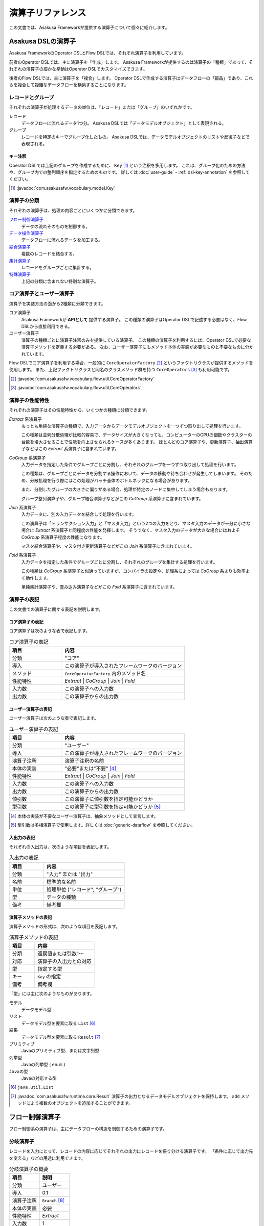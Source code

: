 ==================
演算子リファレンス
==================

この文書では、Asakusa Frameworkが提供する演算子について個々に紹介します。

Asakusa DSLの演算子
===================

Asakusa FrameworkのOperator DSLとFlow DSLでは、それぞれ演算子を利用しています。

前者のOperator DSLでは、主に演算子を「作成」します。
Asakusa Frameworkが提供するのは演算子の「種類」であって、それぞれの演算子の細かな挙動はOperator DSLでカスタマイズできます。

後者のFlow DSLでは、主に演算子を「複合」します。
Operator DSLで作成する演算子はデータフローの「部品」であり、これらを複合して複雑なデータフローを構築することになります。

レコードとグループ
------------------

それぞれの演算子が処理するデータの単位は、「レコード」または「グループ」のいずれかです。

レコード
    データフローに流れるデータ1つ分。
    Asakusa DSLでは「データモデルオブジェクト」として表現される。

グループ
    レコードを特定のキーでグループ化したもの。
    Asakusa DSLでは、データモデルオブジェクトのリストや反復子などで表現される。

キー注釈
~~~~~~~~

Operator DSLでは上記のグループを作成するために、 ``Key`` [#]_ という注釈を多用します。
これは、グループ化のための方法や、グループ内での整列順序を指定するためのものです。
詳しくは :doc:`user-guide` - :ref:`dsl-key-annotation` を参照してください。

..  [#] :javadoc:`com.asakusafw.vocabulary.model.Key`

演算子の分類
------------

それぞれの演算子は、処理の内容ごとにいくつかに分類できます。

`フロー制御演算子`_
    データの流れそのものを制御する。

`データ操作演算子`_
    データフローに流れるデータを加工する。

`結合演算子`_
    複数のレコードを結合する。

`集計演算子`_
    レコードをグループごとに集計する。

`特殊演算子`_
    上記の分類に含まれない特別な演算子。

コア演算子とユーザー演算子
--------------------------

演算子を実装方法の面から2種類に分類できます。

コア演算子
    Asakusa Frameworkが **APIとして** 提供する演算子。
    この種類の演算子はOperator DSLで記述する必要はなく、Flow DSLから直接利用できる。

ユーザー演算子
    演算子の種類ごとに演算子注釈のみを提供している演算子。
    この種類の演算子を利用するには、Operator DSLで必要な演算子メソッドを定義する必要がある。
    なお、ユーザー演算子にもメソッド本体の実装が必要なものと不要なものに分かれています。

Flow DSLでコア演算子を利用する場合、一般的に ``CoreOperatorFactory`` [#]_ というファクトリクラスが提供するメソッドを使用します。
また、上記ファクトリクラスと同名のクラスメソッド群を持つ ``CoreOperators`` [#]_ も利用可能です。

..  [#] :javadoc:`com.asakusafw.vocabulary.flow.util.CoreOperatorFactory`
..  [#] :javadoc:`com.asakusafw.vocabulary.flow.util.CoreOperators`

演算子の性能特性
----------------

それぞれの演算子はその性能特性から、いくつかの種類に分類できます。

`Extract` 系演算子
    もっとも単純な演算子の種類で、入力データからデータモデルオブジェクトを一つずつ取り出して処理を行います。

    この種類は並列分散処理が比較的容易で、データサイズが大きくなっても、コンピューターのCPUの個数やクラスターの台数を増大させることで性能を向上させられるケースが多くあります。
    ほとんどのコア演算子や、更新演算子、抽出演算子などはこの `Extract` 系演算子に含まれています。

`CoGroup` 系演算子
    入力データを指定した条件でグループごとに分割し、それぞれのグループを一つずつ取り出して処理を行います。

    この種類は、グループごとにデータを分割する操作において、データの移動や待ち合わせが発生してしまいます。
    そのため、分散処理を行う際にはこの処理がバッチ全体のボトルネックになる場合があります。

    また、分割したグループの大きさに偏りがある場合、処理が特定のノードに集中してしまう場合もあります。

    グループ整列演算子や、グループ結合演算子などがこの `CoGroup` 系演算子に含まれています。

`Join` 系演算子
    入力データに、別の入力データを結合して処理を行います。

    この演算子は「トランザクション入力」と「マスタ入力」という2つの入力をとり、マスタ入力のデータが十分に小さな場合に `Extract` 系演算子と同程度の性能を発揮します。
    そうでなく、マスタ入力のデータが大きな場合にはおよそ `CoGroup` 系演算子程度の性能になります。

    マスタ結合演算子や、マスタ付き更新演算子などがこの `Join` 系演算子に含まれています。

`Fold` 系演算子
    入力データを指定した条件でグループごとに分割し、それぞれのグループを集計する処理を行います。

    この種類は `CoGroup` 系演算子と似通っていますが、コンパイラの設定や、処理系によっては `CoGroup` 系よりも効率よく動作します。

    単純集計演算子や、畳み込み演算子などがこの `Fold` 系演算子に含まれています。

演算子の表記
------------

この文書での演算子に関する表記を説明します。

コア演算子の表記
~~~~~~~~~~~~~~~~

コア演算子は次のような表で表記します。

..  list-table:: コア演算子の表記
    :widths: 3 7
    :header-rows: 1

    * - 項目
      - 内容
    * - 分類
      - "コア"
    * - 導入
      - この演算子が導入されたフレームワークのバージョン
    * - メソッド
      - ``CoreOperatorFactory`` 内のメソッド名
    * - 性能特性
      - `Extract` | `CoGroup` | `Join` | `Fold`
    * - 入力数
      - この演算子への入力数
    * - 出力数
      - この演算子からの出力数

ユーザー演算子の表記
~~~~~~~~~~~~~~~~~~~~

ユーザー演算子は次のような表で表記します。

..  list-table:: ユーザー演算子の表記
    :widths: 3 7
    :header-rows: 1

    * - 項目
      - 内容
    * - 分類
      - "ユーザー"
    * - 導入
      - この演算子が導入されたフレームワークのバージョン
    * - 演算子注釈
      - 演算子注釈の名前
    * - 本体の実装
      - "必要"または"不要" [#]_
    * - 性能特性
      - `Extract` | `CoGroup` | `Join` | `Fold`
    * - 入力数
      - この演算子への入力数
    * - 出力数
      - この演算子からの出力数
    * - 値引数
      - この演算子に値引数を指定可能かどうか
    * - 型引数
      - この演算子に型引数を指定可能かどうか [#]_

..  [#] 本体の実装が不要なユーザー演算子は、抽象メソッドとして宣言します。
..  [#] 型引数は多相演算子で使用します。詳しくは :doc:`generic-dataflow` を参照してください。

入出力の表記
~~~~~~~~~~~~

それぞれの入出力は、次のような項目を表記します。

..  list-table:: 入出力の表記
    :widths: 3 7
    :header-rows: 1

    * - 項目
      - 内容
    * - 分類
      - "入力" または "出力"
    * - 名前
      - 標準的な名前
    * - 単位
      - 処理単位 ("レコード", "グループ")
    * - 型
      - データの種類
    * - 備考
      - 備考欄

演算子メソッドの表記
~~~~~~~~~~~~~~~~~~~~

演算子メソッドの形式は、次のような項目を表記します。

..  list-table:: 演算子メソッドの表記
    :widths: 3 7
    :header-rows: 1

    * - 項目
      - 内容
    * - 分類
      - 返戻値または引数1～
    * - 対応
      - 演算子の入出力との対応
    * - 型
      - 指定する型
    * - キー
      - ``Key`` の指定
    * - 備考
      - 備考欄

「型」には主に次のようなものがあります。

モデル
    データモデル型

リスト
    データモデル型を要素に取る ``List`` [#]_

結果
    データモデル型を要素に取る ``Result`` [#]_

プリミティブ
    Javaのプリミティブ型、または文字列型

列挙型
    Javaの列挙型 ( ``enum`` )

``Javaの型``
    Javaの対応する型

..  [#] ``java.util.List``
..  [#] :javadoc:`com.asakusafw.runtime.core.Result` 演算子の出力となるデータモデルオブジェクトを保持します。
        ``add`` メソッドにより複数のオブジェクトを追加することができます。

.. _flow-control-operators:

フロー制御演算子
================

フロー制御系の演算子は、主にデータフローの構造を制御するための演算子です。

.. _branch-operator:

分岐演算子
----------

レコードを入力にとって、レコードの内容に応じてそれぞれの出力にレコードを振り分ける演算子です。
「条件に応じて出力先を変える」などの用途に利用できます。

..  list-table:: 分岐演算子の概要
    :widths: 5 5
    :header-rows: 1

    * - 項目
      - 説明
    * - 分類
      - ユーザー
    * - 導入
      - 0.1
    * - 演算子注釈
      - ``Branch`` [#]_
    * - 本体の実装
      - 必要
    * - 性能特性
      - `Extract`
    * - 入力数
      - 1
    * - 出力数
      - 任意
    * - 値引数
      - 指定可能
    * - 型引数
      - 指定可能

..  list-table:: 分岐演算子の入出力
    :widths: 1 2 2 2 3
    :header-rows: 1

    * - 分類
      - 名前
      - 単位
      - 型
      - 備考
    * - 入力
      - in
      - レコード
      - 任意
      -
    * - 出力
      - (任意)
      - レコード
      - inと同様
      - 任意の個数を指定可

..  [#] :javadoc:`com.asakusafw.vocabulary.operator.Branch`


分岐演算子の実装
~~~~~~~~~~~~~~~~

分岐演算子の演算子メソッドには次のような情報を指定します。

..  list-table:: 分岐演算子の実装
    :widths: 2 2 2 1 3
    :header-rows: 1

    * - 分類
      - 対応
      - 型
      - キー
      - 備考
    * - 返戻
      - 全出力
      - 列挙型
      - 不可
      - 列挙定数ごとに出力
    * - 引数1
      - 入力
      - モデル
      - 不可
      -
    * - 以降の引数
      - なし
      - プリミティブ
      - 不可
      - 値引数

この演算子は一つの引数を取り、分岐先を表現する列挙定数を返します。

返戻型に指定する列挙型は、分岐先の出力名を表しています。
メソッドから列挙定数を返すと、その時点の引数に渡された入力が、返した列挙定数に対応する出力に渡されます。

引数には同メソッドで宣言した型変数を利用できますが、 戻り値の型に型変数を含めることはできません。

分岐演算子の演算子メソッドは、一般的な演算子メソッドの要件の他に、 下記の要件をすべて満たす必要があります。

* 返戻型には分岐先を表現する列挙型を指定する

  * その列挙型は、public として宣言されている
  * その列挙型は、一つ以上の列挙定数を持つ
* 以下の引数を宣言する

  * データモデルオブジェクト型の引数
* 以下の修飾子を付与する

  * (特になし)
* 以下の修飾子は付与しない

  * abstract

..  attention::
    分岐演算子の内部では、入力の内容を変更しないようにしてください。
    そのような動作を期待する場合、 `更新演算子`_ を利用するようにしてください。

以下は実装例です。

..  code-block:: java

    public abstract class OperatorClass {
        ...

        /**
         * レコードの状態ごとに処理を分岐する。
         * @param hoge 対象のレコード
         * @return 分岐先を表すオブジェクト
         */
        @Branch
        public Status select(Hoge hoge) {
            int price = hoge.getPrice();
            if (price < 0) {
                return Status.ERROR;
            }
            if (price >= 1000000) {
                return Status.EXPENSIVE;
            }
            return Status.CHEAP;
        }

        /**
         * 値段に関するレコードの状態。
         */
        public enum Status {
            /**
             * 高い。
             */
            EXPENSIVE,

            /**
             * 安い。
             */
            CHEAP,

            /**
             * エラー。
             */
            ERROR,
        }

        ...
    }
..  **

.. _confluent-operator:

合流演算子
----------

複数の入力を合流して、単一の出力にまとめる演算子です。
`分岐演算子`_ の逆の動作を行い、SQLの ``UNION`` のように動きます。

..  list-table:: 合流演算子の概要
    :widths: 5 5
    :header-rows: 1

    * - 項目
      - 説明
    * - 分類
      - コア
    * - 導入
      - 0.1
    * - メソッド
      - ``confluent``
    * - 性能特性
      - `Extract`
    * - 入力数
      - 任意
    * - 出力数
      - 1

..  list-table:: 合流演算子の入出力
    :widths: 1 2 2 2 4
    :header-rows: 1

    * - 分類
      - 名前
      - 単位
      - 型
      - 備考
    * - 入力
      - (任意)
      - レコード
      - 任意
      - 任意の入力数だが、全て同じ型
    * - 出力
      - out
      - レコード
      - 入力と同様
      -

合流演算子の実装
~~~~~~~~~~~~~~~~

合流演算子はコア演算子に分類されるため、Operator DSLでの実装はありません。
Flow DSLからは次のように利用します。

..  code-block:: java

    In<Hoge> in1, in2, in3;
    Out<Hoge> out;

    @Override
    protected void describe() {
        CoreOperatorFactory core = new CoreOperatorFactory();
        Confluent<Hoge> op = core.confluent(in1, in2, in3);
        out.add(op);
    }

.. _replicate-operator:

複製演算子
----------

レコードを入力にとって、同じ内容のレコードを複数の出力にそれぞれ出力する演算子です。

..  list-table:: 複製演算子の概要
    :widths: 5 5
    :header-rows: 1

    * - 項目
      - 説明
    * - 分類
      - コア
    * - 導入
      - 0.1
    * - メソッド
      - 特殊 [#]_
    * - 性能特性
      - `Extract`
    * - 入力数
      - 1
    * - 出力数
      - 任意

..  list-table:: 複製演算子の入出力
    :widths: 2 2 2 2 3
    :header-rows: 1

    * - 分類
      - 名前
      - 単位
      - 型
      - 備考
    * - 入力
      - in
      - レコード
      - 任意
      -
    * - 出力
      - (任意)
      - レコード
      - inと同様
      - 任意の個数

..  [#] データの複製は同一の出力を何度も利用するだけで実現できるため、特別なメソッドを用意していません。


複製演算子の実装
~~~~~~~~~~~~~~~~

複製演算子はコア演算子に分類されるため、Operator DSLでの実装はありません。
Flow DSLからは演算子からの出力を複数回利用すると、複製演算子と同じ効果を得られます。

..  code-block:: java

    Out<Hoge> out1, out2, out3;

    @Override
    protected void describe() {
        ...
        SomeOperator op = ...;
        out1.add(op.out);
        out2.add(op.out);
        out3.add(op.out);
    }

.. _data-manipulation-operators:

データ操作演算子
================

データ操作系の演算子は、主にレコードを加工したり変形したりするための演算子です。

.. _update-operator:

更新演算子
----------

レコードの内容を更新する演算子です。
レコードの型そのものを変更したい場合には、 `変換演算子`_ を利用します。

..  list-table:: 更新演算子の概要
    :widths: 5 5
    :header-rows: 1

    * - 項目
      - 説明
    * - 分類
      - ユーザー
    * - 導入
      - 0.1
    * - 演算子注釈
      - ``Update`` [#]_
    * - 本体の実装
      - 必要
    * - 性能特性
      - `Extract`
    * - 入力数
      - 1
    * - 出力数
      - 1
    * - 値引数
      - 指定可能
    * - 型引数
      - 指定可能

..  list-table:: 更新演算子の入出力
    :widths: 2 2 2 2 2
    :header-rows: 1

    * - 分類
      - 名前
      - 単位
      - 型
      - 備考
    * - 入力
      - in
      - レコード
      - 任意
      -
    * - 出力
      - out
      - レコード
      - inと同様
      -

..  [#] :javadoc:`com.asakusafw.vocabulary.operator.Update`


更新演算子の実装
~~~~~~~~~~~~~~~~

更新演算子の演算子メソッドには次のような情報を指定します。

..  list-table:: 更新演算子の実装
    :widths: 2 2 2 2 2
    :header-rows: 1

    * - 分類
      - 対応
      - 型
      - キー
      - 備考
    * - 返戻
      - なし
      - ``void``
      - 不可
      -
    * - 引数1
      - 入出力
      - モデル
      - 不可
      -
    * - 以降の引数
      - なし
      - プリミティブ
      - 不可
      - 値引数

この演算子は、単一の入力に流れるデータの項目を変更し、出力に流します。

対象のメソッドは一つの引数を取り、メソッドの本体で引数の内容を変更するプログラムを記述します。
メソッド内で引数のデータモデルオブジェクトを破壊的に変更すると、変更結果が演算子の出力になります。

引数には同メソッドで宣言した型変数を利用できます。

更新演算子の演算子メソッドは、一般的な演算子メソッドの要件の他に、 下記の要件をすべて満たす必要があります。

* 返戻型にvoidを指定する

* 以下の引数を宣言する

  * データモデルオブジェクト型の引数
* 以下の修飾子を付与する

  * (特になし)
* 以下の修飾子は付与しない

  * abstract

以下は実装例です。

..  code-block:: java

    /**
     * レコードの値に100を設定する。
     * @param hoge 更新するレコード
     */
    @Update
    public void edit(Hoge hoge) {
        hoge.setValue(100);
    }
..  **

.. _convert-operator:

変換演算子
----------

レコードを別の型のレコードに変換する演算子です。
主に「レコードから別のレコードを作成する」という目的で利用します。

..  list-table:: 変換演算子の概要
    :widths: 5 5
    :header-rows: 1

    * - 項目
      - 説明
    * - 分類
      - ユーザー
    * - 導入
      - 0.1
    * - 演算子注釈
      - ``Convert`` [#]_
    * - 本体の実装
      - 必要
    * - 性能特性
      - `Extract`
    * - 入力数
      - 1
    * - 出力数
      - 2
    * - 値引数
      - 指定可能
    * - 型引数
      - 指定可能

..  list-table:: 変換演算子の入出力
    :widths: 2 2 2 2 3
    :header-rows: 1

    * - 分類
      - 名前
      - 単位
      - 型
      - 備考
    * - 入力
      - in
      - レコード
      - 任意
      -
    * - 出力
      - out
      - レコード
      - 任意
      - 変換後のデータ
    * - 出力
      - original
      - レコード
      - inと同様
      - 変換前のデータ

..  [#] :javadoc:`com.asakusafw.vocabulary.operator.Convert`

..  hint::
    レコードから不要なプロパティを除去したり、新たなプロパティを追加する場合は `射影演算子`_ や `拡張演算子`_ 、 `再構築演算子`_ の利用を推奨しています。

変換演算子の実装
~~~~~~~~~~~~~~~~

変換演算子の演算子メソッドには次のような情報を指定します。

..  list-table:: 変換演算子の実装
    :widths: 2 2 2 2 3
    :header-rows: 1

    * - 分類
      - 対応
      - 型
      - キー
      - 備考
    * - 返戻
      - 出力
      - モデル
      - 不可
      - 型引数は指定不可
    * - 引数1
      - 入力
      - モデル
      - 不可
      -
    * - 以降の引数
      - なし
      - プリミティブ
      - 不可
      - 値引数

この演算子は、入力されたデータを他の種類のデータに変換し、出力に流します。

一つの引数を取り、変換して別のデータモデルオブジェクトを返すプログラムを記述します。
メソッドから返したデータモデルオブジェクトが演算子の出力になります。
このデータモデルオブジェクトは、演算子クラスと一緒に一度だけインスタンス化して再利用することが可能です。

引数には同メソッドで宣言した型変数を利用できますが、 戻り値の型に型変数を含めることはできません。

変換演算子の演算子メソッドは、一般的な演算子メソッドの要件の他に、 下記の要件をすべて満たす必要があります。

* 返戻型に変換後のデータモデルオブジェクト型を指定する

* 以下の引数を宣言する

  * データモデルオブジェクト型の引数
* 以下の修飾子を付与する

  * (特になし)
* 以下の修飾子は付与しない

  * abstract

このフレームワークを正しく利用する限り、この注釈を付与するメソッドはスレッド安全となります。
ただし、同メソッドが共有データを操作したり、または共有データを操作する別のメソッドを起動したりする場合についてはスレッド安全ではありません。

以下は実装例です。

..  code-block:: java

    // スレッド安全なので変換後のオブジェクトは再利用可能
    private final Foo foo = new Foo();

    /**
     * レコードHogeを等価なFooに変換して返す。
     * @param hoge 変換するレコード
     * @return 変換後のレコード
     */
    @Convert
    public Foo toFoo(Hoge hoge) {
        foo.setValue(hoge.getValue());
        return foo;
    }
..  **

.. _extend-operator:

拡張演算子
----------

レコードに新たなプロパティを追加した別の型に変換する演算子です。
計算のために一時的にプロパティを追加したい場合などに利用することを想定しています。

..  list-table:: 拡張演算子の概要
    :widths: 5 5
    :header-rows: 1

    * - 項目
      - 説明
    * - 分類
      - コア
    * - 導入
      - 0.2
    * - メソッド
      - ``extend``
    * - 性能特性
      - `Extract`
    * - 入力数
      - 1
    * - 出力数
      - 1

..  list-table:: 拡張演算子の入出力
    :widths: 1 1 1 1 2
    :header-rows: 1

    * - 分類
      - 名前
      - 単位
      - 型
      - 備考
    * - 入力
      - in
      - レコード
      - 任意
      -
    * - 出力
      - out
      - レコード
      - 任意
      - 入出力の型に制約あり

..  attention::
    拡張演算子を利用する場合、変換後のレコードには変換前の型にある全てのプロパティが定義されている必要があります。
    つまり、この演算子は「プロパティを増やす」場合のみに利用できます。

拡張演算子の実装
~~~~~~~~~~~~~~~~

拡張演算子はコア演算子に分類されるため、Operator DSLでの実装はありません。
Flow DSLからは次のように利用します。

..  code-block:: java

    In<Hoge> in;
    Out<Foo> out;

    @Override
    protected void describe() {
        CoreOperatorFactory core = new CoreOperatorFactory();
        Extend<Foo> op = core.extend(in, Foo.class);
        out.add(op);
    }

上記の例では、 ``Hoge`` が持つすべてのプロパティを ``Foo`` も持っていなければなりません。
そうでない場合、コンパイル時にエラーとなります。

.. _project-operator:

射影演算子
----------

レコードから不要なプロパティを除去した別の型に変換する演算子です。
計算のために一時的に導入していたプロパティなどを除去したり、出力前に適切な型に変換することを想定としています。

..  list-table:: 射影演算子の概要
    :widths: 5 5
    :header-rows: 1

    * - 項目
      - 説明
    * - 分類
      - コア
    * - 導入
      - 0.2
    * - メソッド
      - ``project``
    * - 性能特性
      - `Extract`
    * - 入力数
      - 1
    * - 出力数
      - 1

..  list-table:: 射影演算子の入出力
    :widths: 1 1 1 1 2
    :header-rows: 1

    * - 分類
      - 名前
      - 単位
      - 型
      - 備考
    * - 入力
      - in
      - レコード
      - 任意
      -
    * - 出力
      - out
      - レコード
      - 任意
      - 入出力の型に制約あり

..  attention::
    射影演算子を利用する場合、変換前の型には変換後のレコードにある全てのプロパティが定義されている必要があります。
    つまり、この演算子は「プロパティを減らす」場合のみに利用できます。

射影演算子の実装
~~~~~~~~~~~~~~~~

射影演算子はコア演算子に分類されるため、Operator DSLでの実装はありません。
Flow DSLからは次のように利用します。

..  code-block:: java

    In<Foo> in;
    Out<Hoge> out;

    @Override
    protected void describe() {
        CoreOperatorFactory core = new CoreOperatorFactory();
        Project<Hoge> op = core.project(in, Hoge.class);
        out.add(op);
    }

上記の例では、 ``Hoge`` が持つすべてのプロパティを ``Foo`` も持っていなければなりません。
そうでない場合、コンパイル時にエラーとなります。

.. _restructure-operator:

再構築演算子
------------

レコードの内容を別の型に移し替える演算子です。
元の型と移し替える先の型のうち、両者に共通するプロパティのみをコピーします。

..  list-table:: 再構築演算子の概要
    :widths: 5 5
    :header-rows: 1

    * - 項目
      - 説明
    * - 分類
      - コア
    * - 導入
      - 0.2.1
    * - メソッド
      - ``restructure``
    * - 性能特性
      - `Extract`
    * - 入力数
      - 1
    * - 出力数
      - 1

..  list-table:: 再構築演算子の入出力
    :widths: 1 1 1 1 1
    :header-rows: 1

    * - 分類
      - 名前
      - 単位
      - 型
      - 備考
    * - 入力
      - in
      - レコード
      - 任意
      -
    * - 出力
      - out
      - レコード
      - 任意
      -

..  hint::
    再構築演算子は、 `拡張演算子`_ や `射影演算子`_ の制約を緩めたものです。
    これらの演算子が利用できる場面では通常再構築演算子も利用できますが、データ構造がむやみに変更された際にコンパイラによるチェックが甘くなります。
    拡張演算子や射影演算子で十分である場合、できるだけそちらを利用することを推奨します。

再構築演算子の実装
~~~~~~~~~~~~~~~~~~

再構築演算子はコア演算子に分類されるため、Operator DSLでの実装はありません。
Flow DSLからは次のように利用します。

..  code-block:: java

    In<Foo> in;
    Out<Hoge> out;

    @Override
    protected void describe() {
        CoreOperatorFactory core = new CoreOperatorFactory();
        Restructure<Hoge> op = core.restructure(in, Hoge.class);
        out.add(op);
    }

上記の例では、 ``Hoge`` と ``Foo`` に共通するプロパティのみが、
``Hoge`` ( ``in`` ) から ``Foo`` にコピーされます。

.. _extract-operator:

抽出演算子
----------

レコードに含まれるデータを抽出して、複数のレコードを生成する演算子です。
主に「レコードを分解して別のレコードを作成する」という目的で利用します。

..  list-table:: 抽出演算子の概要
    :widths: 5 5
    :header-rows: 1

    * - 項目
      - 説明
    * - 分類
      - ユーザー
    * - 導入
      - 0.2.1
    * - 演算子注釈
      - ``Extract`` [#]_
    * - 本体の実装
      - 必要
    * - 性能特性
      - `Extract`
    * - 入力数
      - 1
    * - 出力数
      - 任意
    * - 値引数
      - 指定可能
    * - 型引数
      - 指定可能

..  list-table:: 抽出演算子の入出力
    :widths: 1 1 1 1 2
    :header-rows: 1

    * - 分類
      - 名前
      - 単位
      - 型
      - 備考
    * - 入力
      - in
      - レコード
      - 任意
      -
    * - 出力
      - (任意)
      - レコード
      - 任意
      - 任意個数を指定可

..  [#] :javadoc:`com.asakusafw.vocabulary.operator.Extract`

抽出演算子の実装
~~~~~~~~~~~~~~~~

抽出演算子の演算子メソッドには次のような情報を指定します。

..  list-table:: 抽出演算子の実装
    :widths: 1 1 1 1 2
    :header-rows: 1

    * - 分類
      - 対応
      - 型
      - キー
      - 備考
    * - 返戻
      - 出力
      - ``void``
      - 不可
      -
    * - 引数1
      - 入力
      - モデル
      - 不可
      -
    * - 以降の引数
      - 各出力
      - 結果
      - 不可
      - 任意の個数
    * - 以降の引数
      - なし
      - プリミティブ
      - 不可
      - 値引数

この演算子は、入力されたデータから任意のデータを抽出し、それぞれ出力に流します。

一つのデータモデルオブジェクト型の引数と、 複数の結果オブジェクト型の引数を取り、引数から抽出した任意のデータモデルオブジェクトを結果オブジェクトに出力を行うプログラムを記述します。

出力は任意個の結果で、メソッド内で同じ結果に対して複数回の結果を指定することも可能です。

引数には同メソッドで宣言した型変数を利用できますが、全ての結果オブジェクト型の出力に型変数を含める場合には、入力に同様の型変数を指定してある必要があります。

抽出演算子の演算子メソッドは、一般的な演算子メソッドの要件の他に、 下記の要件をすべて満たす必要があります。

* 返戻型にvoidを指定する

* 以下の引数を宣言する

  * データモデルオブジェクト型の引数
  * 一つ以上の結果型の引数
* 以下の修飾子を付与する

  * (特になし)
* 以下の修飾子は付与しない

  * abstract

以下は実装例です。

..  code-block:: java

    // スレッド安全なので抽出結果のオブジェクトは再利用可能
    private A a = new A();
    private B b = new B();

    /**
     * レコードに含まれるそれぞれのフィールドを抽出し、出力する。
     * @param hoge 抽出対象のデータモデル
     * @param aResult aの抽出結果
     * @param bResult bの抽出結果
     */
    @Extract
    public void extractFields(
            Hoge hoge,
            Result<A> aResult,
            Result<B> bResult) {
        a.setValue(hoge.getA());
        aResult.add(a);
        b.setValue(hoge.getB0());
        bResult.add(b);
        b.setValue(hoge.getB1());
        bResult.add(b);
    }
..  **

.. _join-operators:

結合演算子
==========

結合系の演算子は、複数のレコードを突き合わせたり結合したりするための演算子です。

.. _master-check-operator:

マスタ確認演算子
----------------

レコードと同様のキーを持つレコードを別の入力から探し、存在する場合としない場合で出力を振り分ける演算子です。

..  list-table:: マスタ確認演算子の概要
    :widths: 4 6
    :header-rows: 1

    * - 項目
      - 説明
    * - 分類
      - ユーザー
    * - 導入
      - 0.1
    * - 演算子注釈
      - ``MasterCheck`` [#]_
    * - 本体の実装
      - 不要
    * - 性能特性
      - `Join`
    * - 入力数
      - 2
    * - 出力数
      - 2
    * - 値引数
      - 指定不可
    * - 型引数
      - 指定可能
    * - 備考
      - マスタ選択を利用可能

..  list-table:: マスタ確認演算子の入出力
    :widths: 1 2 2 2 4
    :header-rows: 1

    * - 分類
      - 名前
      - 単位
      - 型
      - 備考
    * - 入力
      - master
      - グループ
      - 任意
      - グループ化を指定
    * - 入力
      - tx
      - レコード
      - 任意
      - グループ化を指定
    * - 出力
      - found
      - レコード
      - txと同様
      - マスタが見つかったもの
    * - 出力
      - missed
      - レコード
      - txと同様
      - マスタが見つからなかったもの

..  [#] :javadoc:`com.asakusafw.vocabulary.operator.MasterCheck`

マスタ確認演算子の実装
~~~~~~~~~~~~~~~~~~~~~~

マスタ確認演算子の演算子メソッドには次のような情報を指定します。

..  list-table:: マスタ確認演算子の実装
    :widths: 2 2 2 2 3
    :header-rows: 1

    * - 分類
      - 対応
      - 型
      - キー
      - 備考
    * - 返戻
      - 出力
      - ``boolean``
      - 不可
      -
    * - 引数1
      - 入力
      - モデル
      - 必須
      - マスタデータの入力
    * - 引数2
      - 入力
      - モデル
      - 必須
      -

この演算子は、トランザクションデータに対応するマスタデータを引き当てて確認し、マスタデータを発見できたものと発見できなかったものに分けて出力に流します。

このメソッドには本体を指定せず、抽象メソッドとして宣言します。

対象のメソッドは結合対象の二つのデータモデルオブジェクト型の引数を取ります。
このとき最初の引数は、マスタデータなど結合条件に対してユニークであるようなデータモデルオブジェクトである必要があります。

戻り値型にはboolean型を指定します。マスタデータを発見できた場合は ``ture`` 、 発見できなかった場合は ``false`` を返却します。

データモデルオブジェクト型の引数にはそれぞれ ``Key`` 注釈を指定し、 ``group`` でグループ化のためのプロパティ名を指定します。
それぞれのプロパティ列が完全に一致するものが結合対象になります。
整列のためのプロパティ名および整列方向に関する動作は規定されません。

引数には同メソッドで宣言した型変数を利用できます。

マスタ確認演算子の演算子メソッドは、一般的な演算子メソッドの要件の他に、 下記の要件をすべて満たす必要があります。

* 返戻型にboolean型を指定する

* 以下の引数を宣言する

  * 結合対象のデータモデルオブジェクト型の引数 (マスタデータ)、さらに ``Key`` 注釈でグループ化のための情報を指定する
  * 結合対象のデータモデルオブジェクト型の引数、さらに ``Key`` 注釈でグループ化のための情報を指定する
* 以下の修飾子を付与する

  * abstract
* 以下の修飾子は付与しない

  * (特になし)

以下は実装例です。

..  code-block:: java

    /**
     * レコードHogeTrnに対するHogeMstが存在する場合に{@code true}を返す。
     * @param master マスタデータ
     * @param tx トランザクションデータ
     * @return HogeMstが存在する場合のみtrue
     */
    @MasterCheck
    public abstract boolean exists(
            @Key(group = "id") HogeMst master,
            @Key(group = "masterId") HogeTrn tx);
..  **

また、この演算子注釈に ``selection`` を指定することで、非等価結合条件を記述することも可能です。
詳しくは `マスタ選択`_ を参照して下さい。

.. _master-join-operator:

マスタ結合演算子
----------------

レコードと同様のキーを持つレコードを別の入力から探し、それらを結合したレコードを出力する演算子です。
この演算子は、結合モデル [#]_ のレコードを構築します。

入力はそれぞれ結合モデルの元になったデータモデルを指定し、結合に成功した場合に結合モデルが出力され、失敗した場合には元になったレコードが出力されます。

また、結合条件や結合方法は結合モデルに指定したものを利用します。

..  list-table:: マスタ結合演算子の概要
    :widths: 4 6
    :header-rows: 1

    * - 項目
      - 説明
    * - 分類
      - ユーザー
    * - 導入
      - 0.1
    * - 演算子注釈
      - ``MasterJoin`` [#]_
    * - 本体の実装
      - 不要
    * - 性能特性
      - `Join`
    * - 入力数
      - 2
    * - 出力数
      - 2
    * - 値引数
      - 指定不可
    * - 型引数
      - 指定不可
    * - 備考
      - マスタ選択を利用可能

..  list-table:: マスタ結合演算子の入出力
    :widths: 1 1 1 1 3
    :header-rows: 1

    * - 分類
      - 名前
      - 単位
      - 型
      - 備考
    * - 入力
      - master
      - グループ
      - 任意
      -
    * - 入力
      - tx
      - レコード
      - 任意
      -
    * - 出力
      - joined
      - レコード
      - 任意
      - 結合結果、結合モデルを指定
    * - 出力
      - missed
      - レコード
      - txと同様
      - マスタが見つからなかったもの

..  [#] 結合モデルについては :doc:`../dmdl/user-guide` を参照してください。
..  [#] :javadoc:`com.asakusafw.vocabulary.operator.MasterJoin`

マスタ結合演算子の実装
~~~~~~~~~~~~~~~~~~~~~~

マスタ結合演算子の演算子メソッドには次のような情報を指定します。

..  list-table:: マスタ結合演算子の実装
    :widths: 2 2 2 2 3
    :header-rows: 1

    * - 分類
      - 対応
      - 型
      - キー
      - 備考
    * - 返戻
      - 出力
      - モデル
      - 不可
      - 結合モデルのみ
    * - 引数1
      - 入力
      - モデル
      - 不可
      - マスタデータの入力
    * - 引数2
      - 入力
      - モデル
      - 不可
      -

この演算子は、トランザクションデータに対して対応するマスタデータを結合し、結合結果のレコードを出力に流します。

このメソッドには本体を指定せず、抽象メソッドとして宣言します。

対象のメソッドは、結合対象の二つのデータモデルオブジェクト型の引数を取ります。
このとき最初の引数は、マスタデータなど結合条件に対してユニークであるようなデータモデルオブジェクトである必要があります。

戻り値型には結合結果を表す結合モデルの型を指定します。
結合モデルの型は、必ず結合対象の二つのデータモデルオブジェクトを結合したものである必要があります。

この演算子の結合条件や結合方法は、結合モデル型の注釈 [#]_ に全て埋め込まれています。
そのため、他のマスタ操作系の演算子とは異なり、 ``Key`` の指定は不要です。

この演算子メソッドには型引数を定義できません。

マスタ結合演算子の演算子メソッドは、一般的な演算子メソッドの要件の他に、 下記の要件をすべて満たす必要があります。

* 返戻型に結合結果となるモデル型を指定する

* 以下の引数を宣言する

  * 結合対象のデータモデルオブジェクト型の引数 (マスタデータ)
  * 結合対象のデータモデルオブジェクト型の引数
* 以下の修飾子を付与する

  * abstract
* 以下の修飾子は付与しない

  * (特になし)

以下は実装例です。

..  code-block:: java

    /**
     * レコードHogeMstとHogeTrnを結合し、結合結果のHogeを返す。
     * @param master マスタデータ
     * @param tx トランザクションデータ
     * @return 結合結果
     */
    @MasterJoin
    public abstract Hoge join(HogeMst master, HogeTrn tx);
..  **

また、この演算子注釈に ``selection`` を指定することで、非等価結合条件を記述することも可能です。
詳しくは `マスタ選択`_ を参照して下さい。

..  [#] :javadoc:`com.asakusafw.vocabulary.model.Joined`

.. _master-branch-operator:

マスタ分岐演算子
----------------

レコードと同様のキーを持つレコードを別の入力から探し、両方の情報を元にそれぞれの出力にレコードを振り分ける演算子です。
この演算子は、マスタを引き当てつつ `分岐演算子`_ と同等の処理を行います。

..  list-table:: マスタ分岐演算子の概要
    :widths: 4 6
    :header-rows: 1

    * - 項目
      - 説明
    * - 分類
      - ユーザー
    * - 導入
      - 0.1
    * - 演算子注釈
      - ``MasterBranch`` [#]_
    * - 本体の実装
      - 必要
    * - 性能特性
      - `Join`
    * - 入力数
      - 2
    * - 出力数
      - 任意
    * - 値引数
      - 指定可能
    * - 型引数
      - 指定可能
    * - 備考
      - マスタ選択を利用可能

..  list-table:: マスタ分岐の入出力
    :widths: 2 2 2 2 3
    :header-rows: 1

    * - 分類
      - 名前
      - 単位
      - 型
      - 備考
    * - 入力
      - master
      - グループ
      - 任意
      - グループ化を指定
    * - 入力
      - tx
      - レコード
      - 任意
      - グループ化を指定
    * - 出力
      - (任意)
      - レコード
      - txと同様
      - 任意の個数を指定可

..  [#] :javadoc:`com.asakusafw.vocabulary.operator.MasterBranch`

マスタ分岐演算子の実装
~~~~~~~~~~~~~~~~~~~~~~

マスタ分岐演算子の演算子メソッドには次のような情報を指定します。

..  list-table:: マスタ分岐演算子の実装
    :widths: 2 2 2 2 3
    :header-rows: 1

    * - 分類
      - 対応
      - 型
      - キー
      - 備考
    * - 返戻
      - 全出力
      - 列挙型
      - 不可
      - 列挙定数ごとに出力
    * - 引数1
      - 入力
      - モデル
      - 必須
      - マスタデータの入力
    * - 引数2
      - 入力
      - モデル
      - 必須
      -
    * - 以降の引数
      - なし
      - プリミティブ
      - 不可
      - 値引数

この演算子は、トランザクションデータに対応するマスタデータを引き当て、それらの内容に応じてトランザクションデータをそれぞれの出力に振り分けます。

対象のメソッドは結合対象の二つのデータモデルオブジェクト型の引数を取ります。
このとき最初の引数は、マスタデータなど結合条件に対してユニークであるようなデータモデルオブジェクトである必要があります。

戻り値型には、分岐先を表現する列挙定数を返します。この列挙型は、分岐先の出力名を表しています。
メソッドから列挙定数を返すと、その時点の引数に渡された入力が、返した列挙定数に対応する出力に渡されます。

データモデルオブジェクト型の引数にはそれぞれ ``Key`` 注釈を指定し、 ``group`` でグループ化のためのプロパティ名を指定します。
それぞれのプロパティ列が完全に一致するものが結合対象になります。
整列のためのプロパティ名および整列方向に関する動作は規定されません。

引数には同メソッドで宣言した型変数を利用できます。

マスタ分岐演算子の演算子メソッドは、一般的な演算子メソッドの要件の他に、 下記の要件をすべて満たす必要があります。

* 返戻型には分岐先を表現する列挙型を指定する

  * その列挙型は、public として宣言されている
  * その列挙型は、一つ以上の列挙定数を持つ

* 以下の引数を宣言する

  * 結合対象のデータモデルオブジェクト型の引数 (マスタデータ)、さらに ``Key`` 注釈でグループ化のための情報を指定する
  * 結合対象のデータモデルオブジェクト型の引数、さらに ``Key`` 注釈でグループ化のための情報を指定する
* 以下の修飾子を付与する

  * (特になし)
* 以下の修飾子は付与しない

  * abstract

..  attention::
    マスタ分岐演算子の内部では、入力の内容を変更しないようにしてください。
    そのような動作を期待する場合、 `マスタつき更新演算子`_ と `分岐演算子`_ を組み合わせて利用するようにしてください。

..  attention::
    この演算子の引数1 (マスタデータの入力) には、引き当てるマスタが見つからなかった場合に ``null`` が渡されます。
    これは他のマスタ系の演算子とは異なる動作ですので、注意が必要です。

以下は実装例です。

..  code-block:: java

    public abstract class OperatorClass {
        ...

        /**
         * レコードの状態ごとに処理を分岐する。
         * @param master マスタデータ、存在しない場合は{@code null}
         * @param tx トランザクションデータ
         * @return 分岐先を表すオブジェクト
         */
        @MasterBranch
        public Status branchWithJoin(
                @Key(group = "id") ItemMst master,
                @Key(group = "itemId") HogeTrn tx) {
            if (master == null) {
                return Status.ERROR;
            }
            int price = master.getPrice();
            if (price < 0) {
                return Status.ERROR;
            }
            if (price >= 1000000) {
                return Status.EXPENSIVE;
            }
            return Status.CHEAP;
        }

        /**
         * 値段に関するレコードの状態。
         */
        public enum Status {
            /**
             * 高い。
             */
            EXPENSIVE,

            /**
             * 安い。
             */
            CHEAP,

            /**
             * エラー。
             */
            ERROR,
        }

        ...
    }
..  **

また、この演算子注釈に ``selection`` を指定することで、非等価結合条件を記述することも可能です。
詳しくは `マスタ選択`_ を参照して下さい。

.. _master-join-update-operator:

マスタつき更新演算子
--------------------

レコードと同様のキーを持つレコードを別の入力から探し、両方の情報を元に片方のレコードの内容を更新する演算子です。
この演算子は、マスタを引き当てつつ `更新演算子`_ と同等の処理を行います。

..  list-table:: マスタつき更新演算子の概要
    :widths: 4 6
    :header-rows: 1

    * - 項目
      - 説明
    * - 分類
      - ユーザー
    * - 導入
      - 0.1
    * - 演算子注釈
      - ``MasterJoinUpdate`` [#]_
    * - 本体の実装
      - 必要
    * - 性能特性
      - `Join`
    * - 入力数
      - 2
    * - 出力数
      - 2
    * - 値引数
      - 指定可能
    * - 型引数
      - 指定可能
    * - 備考
      - マスタ選択を利用可能

..  list-table:: マスタつき更新演算子の入出力
    :widths: 1 1 1 1 2
    :header-rows: 1

    * - 分類
      - 名前
      - 単位
      - 型
      - 備考
    * - 入力
      - master
      - グループ
      - 任意
      - グループ化を指定
    * - 入力
      - tx
      - レコード
      - 任意
      - グループ化を指定
    * - 出力
      - updated
      - レコード
      - txと同様
      - マスタが見つかったもの
    * - 出力
      - missed
      - レコード
      - txと同様
      - マスタが見つからなかったもの

..  [#] :javadoc:`com.asakusafw.vocabulary.operator.MasterJoinUpdate`

マスタつき更新演算子の実装
~~~~~~~~~~~~~~~~~~~~~~~~~~

マスタつき更新演算子の演算子メソッドには次のような情報を指定します。

..  list-table:: マスタつき更新演算子の実装
    :widths: 2 2 2 2 3
    :header-rows: 1

    * - 分類
      - 対応
      - 型
      - キー
      - 備考
    * - 返戻
      - 出力
      - ``void``
      - 不可
      -
    * - 引数1
      - 入力
      - モデル
      - 必須
      - マスタデータの入力
    * - 引数2
      - 入力
      - モデル
      - 必須
      - 変更対象のデータ
    * - 以降の引数
      - なし
      - プリミティブ
      - 不可
      - 値引数

この演算子は、トランザクションデータに対応するマスタデータを引き当てたのち、マスタデータの情報を利用してトランザクションデータの任意の項目を変更し、出力に流します。

対象のメソッドは結合対象の二つのデータモデルオブジェクト型の引数を取ります。
このとき最初の引数は、マスタデータなど結合条件に対してユニークであるようなデータモデルオブジェクトである必要があります。

データモデルオブジェクト型の引数にはそれぞれ ``Key`` 注釈を指定し、 ``group`` でグループ化のためのプロパティ名を指定します。
それぞれのプロパティ列が完全に一致するものが結合対象になります。
整列のためのプロパティ名および整列方向に関する動作は規定されません。

メソッドの本体では、引数のトランザクションデータの内容を変更するプログラムを記述します。
マスタデータの内容を変更した際の動作は規定されません。

引数には同メソッドで宣言した型変数を利用できますが、全ての結果オブジェクト型の出力に型変数を含める場合には、いずれかの入力に同様の型変数を指定してある必要があります。

マスタつき更新演算子の演算子メソッドは、一般的な演算子メソッドの要件の他に、 下記の要件をすべて満たす必要があります。

* 返戻型にvoidを指定する

* 以下の引数を宣言する

  * 結合対象のデータモデルオブジェクト型の引数 (マスタデータ)、さらに ``Key`` 注釈でグループ化のための情報を指定する
  * 結合対象のデータモデルオブジェクト型の引数、さらに ``Key`` 注釈でグループ化のための情報を指定する
* 以下の修飾子を付与する

  * (特になし)
* 以下の修飾子は付与しない

  * abstract

以下は実装例です。

..  code-block:: java

    /**
     * マスタの価格をトランザクションデータに設定する。
     * @param master マスタデータ
     * @param tx 変更するトランザクションデータ
     */
    @MasterJoinUpdate
    public void updateWithMaster(
            @Key(group = "id") ItemMst master,
            @Key(group = "itemId") HogeTrn tx) {
        tx.setPrice(master.getPrice());
    }
..  **

また、この演算子注釈に ``selection`` を指定することで、非等価結合条件を記述することも可能です。
詳しくは `マスタ選択`_ を参照して下さい。

.. _cogroup-operator:

グループ結合演算子
------------------

複数の入力をキーでグループ化し、キーが一致する入力ごとのグループをまとめて操作する演算子です。
非常に複雑な操作を表現できますが、コンパイラの最適化を適用しにくかったり、グループごとの大きさに制限があるなどの問題もあります。

..  list-table:: グループ結合演算子の概要
    :widths: 5 5
    :header-rows: 1

    * - 項目
      - 説明
    * - 分類
      - ユーザー
    * - 導入
      - 0.1
    * - 演算子注釈
      - ``CoGroup`` [#]_
    * - 本体の実装
      - 必要
    * - 性能特性
      - `CoGroup`
    * - 入力数
      - 任意
    * - 出力数
      - 任意
    * - 値引数
      - 指定可能
    * - 型引数
      - 指定可能
    * - 備考
      -

..  list-table:: グループ結合演算子の入出力
    :widths: 2 2 2 2 5
    :header-rows: 1

    * - 分類
      - 名前
      - 単位
      - 型
      - 備考
    * - 入力
      - (任意)
      - グループ
      - 任意
      - 任意の個数、グループ化を指定
    * - 出力
      - (任意)
      - レコード
      - 任意
      - 任意の個数

..  [#] :javadoc:`com.asakusafw.vocabulary.operator.CoGroup`

グループ結合演算子の実装
~~~~~~~~~~~~~~~~~~~~~~~~

グループ結合演算子の演算子メソッドには次のような情報を指定します。

..  list-table:: グループ結合演算子の実装
    :widths: 2 2 2 2 3
    :header-rows: 1

    * - 分類
      - 対応
      - 型
      - キー
      - 備考
    * - 返戻
      - 出力
      - ``void``
      - 不可
      -
    * - 引数1～
      - 各入力
      - リスト
      - 必須
      - 任意の個数
    * - 以降の引数
      - 各出力
      - 結果
      - 不可
      - 任意の個数
    * - 以降の引数
      - なし
      - プリミティブ
      - 不可
      - 値引数

この演算子は、2種類以上のデータをそれぞれ条件に応じてグループ化してリストを作成し、 それらのリストを処理した結果を出力します。

入力は任意個のリストで、それぞれに ``Key`` 注釈のグループ化条件 ``group`` でプロパティの一覧を指定し、プロパティ列が完全に一致するものごとにメソッド内の処理を行います。
いくつかのグループに要素が存在しない場合、対応する引数には要素数0のリストが渡されます。

なお、 ``Key`` 注釈の整列条件 ``order`` でプロパティの一覧を指定すると、対象のリストの各要素は指定されたプロパティの内容で整列されます。

出力は任意個の結果で、メソッド内で同じ結果に対して複数回の結果を指定することも可能です。
結果の要素型には型引数の指定が可能ですが、その型引数は入力でも利用されている必要があります。

グループ結合演算子の演算子メソッドは、一般的な演算子メソッドの要件の他に、 下記の要件をすべて満たす必要があります。

* 返戻型にvoidを指定する

* 以下の引数を宣言する

  * データモデルオブジェクトを要素に取るリスト型の引数、 さらに ``Key`` 注釈でグループ化と整列のための情報を指定する
  * データモデルオブジェクトを要素に取るリスト型の引数、 さらに ``Key`` 注釈でグループ化と整列のための情報を指定する
  * 一つ以上の結果型の引数
* 以下の修飾子を付与する

  * (特になし)
* 以下の修飾子は付与しない

  * abstract

以下は実装例です。

..  code-block:: java

    /**
     * HogeとFooをHogeのIDでグループ化し、重複なしで突合できたもののみを結果として出力する。
     * それ以外の値はエラーとして出力する。
     * @param hogeList Hogeのグループごとのリスト
     * @param fooList Fooのグループごとのリスト
     * @param hogeResult 成功したHoge
     * @param fooResult 成功したFoo
     * @param hogeError 失敗したHoge
     * @param fooError 失敗したFoo
     */
    @CoGroup
    public void checkUp(
            @Key(group = "id") List<Hoge> hogeList,
            @Key(group = "hogeId") List<Foo> fooList,
            Result<Hoge> hogeResult,
            Result<Foo> fooResult,
            Result<Hoge> hogeError,
            Result<Foo> fooError) {
        // いずれも存在＋重複なしで突合成功
        if (hogeList.size() == 1 && fooList.size() == 1) {
            hogeResult.add(hogeList.get(0));
            fooResult.add(fooList.get(0));
        }
        // それ以外はエラー
        else {
            for (Hoge hoge : hogeList) {
                hogeError.add(hoge);
            }
            for (Foo foo : fooList) {
                fooError.add(foo);
            }
        }
    }
..  **


巨大な入力グループへの対応
~~~~~~~~~~~~~~~~~~~~~~~~~~

`グループ結合演算子の実装`_ において、演算子の入力には ``List`` を指定しています。
この演算子は基本的に小さなグループごとに処理することを想定しており、大きなグループを処理する場合に ``List`` 内の要素が多くなりすぎて、メモリが不足してしまう場合があります。

これを回避するには、演算子注釈の要素 ``inputBuffer`` に ``InputBuffer.ESCAPE`` [#]_ を指定します。
何も指定しない場合は、ヒープ上に全てのデータを保持する ``InputBuffer.EXPAND`` が利用されます。

``InputBuffer.ESCAPE`` を指定した場合、巨大な入力データを取り扱えるようになる代わりに、演算子メソッドの引数に指定した ``List`` に以下に示す多大な制約がかかります。

* それぞれの ``List`` からはひとつずつしかオブジェクトを取り出せなくなる。
* 2つ以上オブジェクトを取り出した場合、最後に取り出したオブジェクト以外はまったく別の内容に変更されている可能性がある。
* リストから取り出したオブジェクトを変更しても、リストの別の要素にアクセスしただけで変更したオブジェクトの内容が失われる可能性がある。

..  warning::
    ``ESCAPE`` を指定した場合、メモリ外のストレージを一時的に利用します。
    そのため、ほとんどの場合に著しくパフォーマンスが低下します。

..  note::
    ``ESCAPE`` を指定すると、演算子メソッドの引数に指定したリストは 内部的に「スワップ領域」を裏側に持ちます。
    Java VMのヒープ上に配置されるオブジェクトは全体の一部で、残りはファイルシステム上などの領域に保存します。
    ヒープ上には常に同じオブジェクトを利用して、スワップから復帰するときはそれらのオブジェクトを再利用しています。
    この制約は、今後解消されるかもしれません。

つまり、次のようなプログラムを書いた場合の動作は保証されません。

..  code-block:: java

    @CoGroup(inputBuffer = InputBuffer.ESCAPE)
    public void invalid(@Key(group = "id") List<Hoge> list, Result<Hoge> result) {
        // 二つ取り出すとaの内容が保証されない
        Hoge a = list.get(0);
        Hoge b = list.get(1);

        // 内容を変更しても、別の要素を参照しただけでオブジェクトの内容が変わる場合がある
        b.setValue(100);
        list.get(2);
    }

上記のようなプログラムを書きたい場合、かならずオブジェクトのコピーを作成してください。

..  code-block:: java

    Hoge a = new Hoge();
    Hoge b = new Hoge();

    @CoGroup(inputBuffer = InputBuffer.ESCAPE)
    public void valid(@Key(group = "id") List<Hoge> list, Result<Hoge> result) {
        a.copyFrom(list.get(0));
        b.copyFrom(list.get(1));
        b.setValue(100);
        list.get(2);
        ...
    }

なお、下記のようにひとつずつ取り出して使う場合、オブジェクトをコピーする必要はありません。

..  code-block:: java

    @CoGroup(inputBuffer = InputBuffer.ESCAPE)
    public void valid(List<Hoge> list, Result<Hoge> result) {
        for (Hoge hoge : list) {
            hoge.setValue(100);
            result.add(hoge);
        }
    }

..  [#] :javadoc:`com.asakusafw.vocabulary.flow.processor.InputBuffer`

.. _split-operator:

分割演算子
----------

結合モデルから結合元のレコードを抽出してそれぞれ出力する演算子です。
この演算子への入力は、結合モデルである必要があります。

..  list-table:: 分割演算子の概要
    :widths: 5 5
    :header-rows: 1

    * - 項目
      - 説明
    * - 分類
      - ユーザー
    * - 導入
      - 0.1
    * - 演算子注釈
      - ``Split`` [#]_
    * - 本体の実装
      - 不要
    * - 性能特性
      - `Extract`
    * - 入力数
      - 1
    * - 出力数
      - 2
    * - 値引数
      - 指定不可
    * - 型引数
      - 指定不可
    * - 備考
      -

..  list-table:: 分割演算子の入出力
    :widths:  1 1 1 1 3
    :header-rows: 1

    * - 分類
      - 名前
      - 単位
      - 型
      - 備考
    * - 入力
      - in
      - レコード
      - 任意
      - 結合モデルのみ
    * - 出力
      - left
      - レコード
      - 特殊
      - 結合モデルの左項の型
    * - 出力
      - right
      - レコード
      - 特殊
      - 結合モデルの右項の型

..  [#] :javadoc:`com.asakusafw.vocabulary.operator.Split`


分割演算子の実装
~~~~~~~~~~~~~~~~

分割演算子の演算子メソッドには次のような情報を指定します。

..  list-table:: 分割演算子の実装
    :widths: 1 1 1 1 3
    :header-rows: 1

    * - 分類
      - 対応
      - 型
      - キー
      - 備考
    * - 返戻
      - なし
      - ``void``
      - 不可
      -
    * - 引数1
      - 入力
      - モデル
      - 不可
      - 結合モデル
    * - 引数2
      - 出力
      - 結果
      - 不可
      - 結合モデルの元になったモデル
    * - 引数3
      - 出力
      - 結果
      - 不可
      - 結合モデルの元になったモデル

この演算子は、結合済みのデータを入力に取り、結合前のデータに分割してそれぞれ出力します。

このメソッドには本体を指定せず、抽象メソッドとして宣言します。

対象のメソッドは一つのデータモデルオブジェクト型の引数と、二つの結果オブジェクトの引数を取ります。
このメソッドは結合データモデルオブジェクトの結合情報を元に、結合前のデータモデルオブジェクトをそれぞれ返すようなプログラムを自動的に生成します。

引数1には分割したい対象の結合モデルの型を指定します。
以降の引数には、分割結果を表す結果型を指定します。
この分割結果は、分割対象の結合モデルの元になったデータモデル型である必要があります。

この演算子メソッドには型引数を定義できません。

分割演算子の演算子メソッドは、一般的な演算子メソッドの要件の他に、 下記の要件をすべて満たす必要があります。

* 返戻型にvoidを指定する

* 以下の引数を宣言する

  * 結合済みのデータモデルオブジェクト型の引数
  * ``Result`` 型の型引数に、一つ目の分割先のデータモデルオブジェクト型を指定した引数
  * ``Result`` 型の型引数に、二つ目の分割先のデータモデルオブジェクト型を指定した引数
* 以下の修飾子を付与する

  * abstract
* 以下の修飾子は付与しない

  * (特になし)

以下は実装例です。

..  code-block:: java

    /**
     * レコードHogeFooをHogeとFooに分割する。
     * @param joined 分割するレコード
     * @param hoge 分割後のHoge
     * @param foo 分割後のFoo
     */
    @Split
    public abstract void split(
            HogeFoo joined,
            Result<Hoge> hoge,
            Result<Foo> foo);
..  **


.. _aggregate-operators:

集計演算子
==========

集計系の演算子は、主にグループ化したレコード内での計算を行うための演算子です。

.. _summarize-operator:

単純集計演算子
--------------

レコードをキーでグループ化し、グループ内で集計した結果を出力する演算子です。
この演算子は、集計モデル [#]_ のレコードを構築します。入力は集計モデルの元になったデータモデルを指定し、集計結果の集計モデルが出力されます。
また、グループ化条件や集計方法は集計モデルに指定したものを利用します。

..  list-table:: 単純集計演算子の概要
    :widths: 5 5
    :header-rows: 1

    * - 項目
      - 説明
    * - 分類
      - ユーザー
    * - 導入
      - 0.1
    * - 演算子注釈
      - ``Summarize`` [#]_
    * - 本体の実装
      - 不要
    * - 性能特性
      - `Fold`
    * - 入力数
      - 1
    * - 出力数
      - 1
    * - 値引数
      - 指定不可
    * - 型引数
      - 指定不可
    * - 備考
      -

..  list-table:: 単純集計演算子の入出力
    :widths: 1 2 2 1 3
    :header-rows: 1

    * - 分類
      - 名前
      - 単位
      - 型
      - 備考
    * - 入力
      - in
      - グループ
      - 任意
      - 集計モデルの元になった型
    * - 出力
      - out
      - レコード
      - 任意
      - 集計結果、集計モデルの型

..  [#] 集計モデルについては :doc:`../dmdl/user-guide` を参照してください。
..  [#] :javadoc:`com.asakusafw.vocabulary.operator.Summarize`


NULL値に対する集約関数の動作
~~~~~~~~~~~~~~~~~~~~~~~~~~~~

単純集計演算子を利用して集約するフィールドに ``null`` が含まれている場合、それぞれ以下のように動作します。

..  list-table:: nullに対する集約関数の動作
    :widths: 3 7
    :header-rows: 1

    * - 集約関数
      - NULL値が含まれる場合の動作
    * - ``any``
      - NULL値も他の値と同様に取り扱う
    * - ``sum``
      - ``NullPointerException`` をスローする
    * - ``max``
      - ``NullPointerException`` をスローする
    * - ``min``
      - ``NullPointerException`` をスローする
    * - ``count``
      - NULL値も他の値と同様に取り扱う

単純集計演算子の実装
~~~~~~~~~~~~~~~~~~~~

単純集計演算子の演算子メソッドには次のような情報を指定します。

..  list-table:: 単純集計演算子の実装
    :widths: 2 2 2 2 3
    :header-rows: 1

    * - 分類
      - 対応
      - 型
      - キー
      - 備考
    * - 返戻
      - 出力
      - モデル
      - 不可
      - 集計モデルのみ
    * - 引数1
      - 入力
      - モデル
      - 不可
      - 集計モデルの元

この演算子は、単一の入力を特定の項目でグループ化し、グループ内で集計した結果を出力します。

このメソッドには本体を指定せず、抽象メソッドとして宣言します。

対象のメソッドは、集計対象のデータモデルオブジェクト型の引数を取ります。
返戻型には集計結果を表す集計モデルの型を指定します。

この演算子のグループ化条件や集計方法は、集計モデル型の注釈 [#]_ に全て埋め込まれているため、ここでは特に指定しません。

この演算子メソッドには型引数を定義できません。

単純集計演算子の演算子メソッドは、一般的な演算子メソッドの要件の他に、 下記の要件をすべて満たす必要があります。

* 返戻型に集計結果となる集計モデル型を指定する

* 以下の引数を宣言する

  * 集計対象のデータモデルオブジェクト型の引数
* 以下の修飾子を付与する

  * abstract
* 以下の修飾子は付与しない

  * (特になし)

以下は実装例です。

..  code-block:: java

    /**
     * レコードHogeをHogeTotalに集計する。
     * @param hoge 集計対象
     * @return 集計結果
     */
    @Summarize
    public abstract HogeTotal summarize(Hoge hoge);
..  **

..  [#] :javadoc:`com.asakusafw.vocabulary.model.Summarized`

部分集約
~~~~~~~~

単純集計演算子では、演算子注釈の ``partialAggregation`` を指定することで部分集約の設定を行えます。
この要素には ``PartialAggregation`` [#]_ を指定でき、指定した値ごとに次のような動作をします。

..  list-table:: 部分集約の設定
    :widths: 3 7
    :header-rows: 1

    * - 指定する値
      - 動作
    * - ``TOTAL``
      - 部分集約を行わない
    * - ``PARTIAL``
      - 常に部分集約を行う
    * - ``DEFAULT``
      - コンパイラオプションの設定に従う [#]_

部分集約を行う場合、この演算子はグループの計算が完了する前にグループごとに集計の計算を始め、ネットワークの転送量を削減しようとします。
単純集計演算子では部分集約可能な計算しか行いませんので、このオプションによって動作が変化することは基本的にありません。

..  attention::
    基本的に、単純集計演算子では部分集約を行うべきです。
    初期値は ``PARTIAL`` になっています。

..  [#] :javadoc:`com.asakusafw.vocabulary.flow.processor.PartialAggregation`
..  [#] コンパイラオプションの設定については :doc:`user-guide` - :ref:`batch-compile-options` を参照してください

.. _fold-operator:

畳み込み演算子
--------------

レコードをキーでグループ化し、グループ内のレコードを単一のレコードに畳み込む演算子です。
畳み込みの前後でレコードの型は一致していなければならず、また畳み込みの順序は規定されません。

..  list-table:: 畳み込み演算子の概要
    :widths: 5 5
    :header-rows: 1

    * - 項目
      - 説明
    * - 分類
      - ユーザー
    * - 導入
      - 0.1
    * - 演算子注釈
      - ``Fold`` [#]_
    * - 本体の実装
      - 必要
    * - 性能特性
      - `Fold`
    * - 入力数
      - 1
    * - 出力数
      - 1
    * - 値引数
      - 指定可
    * - 型引数
      - 指定可
    * - 備考
      -

..  list-table:: 畳み込み演算子の入出力
    :widths: 2 2 2 2 3
    :header-rows: 1

    * - 分類
      - 名前
      - 単位
      - 型
      - 備考
    * - 入力
      - in
      - グループ
      - 任意
      - グループ化を指定
    * - 出力
      - out
      - レコード
      - inと同様
      - 畳みこみ結果

..  [#] :javadoc:`com.asakusafw.vocabulary.operator.Fold`

畳み込み演算子の実装
~~~~~~~~~~~~~~~~~~~~

畳み込み演算子の演算子メソッドには次のような情報を指定します。

..  list-table:: 畳み込み演算子の実装
    :widths: 2 2 2 2 3
    :header-rows: 1

    * - 分類
      - 対応
      - 型
      - キー
      - 備考
    * - 返戻
      - 出力
      - ``void``
      - 不可
      -
    * - 引数1
      - 入出力
      - モデル
      - 必須
      - 畳み込み結果
    * - 引数2
      - 入力
      - モデル
      - 不可
      - 引数1と同じ型を指定
    * - 以降の引数
      - なし
      - プリミティブ
      - 不可
      - 値引数

この演算子は、単一の入力を特定の項目でグループ化し、グループ内で畳みこんだ結果を出力します。

同じモデル型の二つの引数を取り、メソッドの本体で第一引数の内容を変更するプログラムを記述します。
第一引数には ``Key`` 注釈を指定し、``group`` でグループ化のためのプロパティ名を指定する必要があります。
なお、整列のためのプロパティ名および整列方向は無視されます。

この演算子は次のように動作します。

#. 引数1の ``Key`` 注釈に指定したグループ化条件で入力をグループ化
#. グループごとにそれぞれ以下の処理

  #. グループ内の要素数が1になったら終了
  #. そうでなければ、グループから要素を2つ取り除いて演算子メソッドを起動
  #. 演算子メソッドの引数1に指定したモデルをグループに書き戻す
  #. グループ内の処理を繰り返す

グループ内の折りたたみは、引数2を元に引数1を破壊的に変更します。
最後まで残った引数1の結果が、演算子の出力になります。

引数には同メソッドで宣言した型変数を利用できます。

畳み込み演算子の演算子メソッドは、一般的な演算子メソッドの要件の他に、 下記の要件をすべて満たす必要があります。

* 返戻型にvoidを指定する

* 以下の引数を宣言する

  * ここまでの畳み込みの結果を表すデータモデルオブジェクト型の引数、 さらに ``Key`` 注釈でグループ化のための情報を指定する
  * 畳み込み対象のデータモデルオブジェクト型の引数
* 以下の修飾子を付与する

  * (特になし)
* 以下の修飾子は付与しない

  * abstract

以下は実装例です。

..  code-block:: java

    /**
     * レコードHogeを畳み込む。
     * @param left ここまでの畳み込みの結果
     * @param right 畳み込む対象
     */
    @Fold
    public void fold(@Key(group = "name") Hoge left, Hoge right) {
        // @Summarizeを手動で行うイメージで、leftに次々とrightを加える
        left.setValue(left.getValue() + right.getValue());
    }
..  **

畳み込み演算子でも `部分集約`_ の指定が可能です。
集約の指定方法は `単純集計演算子`_ と同様です。

..  warning::
    畳み込み演算子で部分集約を利用する場合、演算子メソッドの本体でフレームワークAPIを利用できなくなります。
    これはAsakusa Frameworkの実装上の制約で、今後解消されるかもしれません。

.. _group-sort-operator:

グループ整列演算子
------------------

レコードをキーでグループ化し、さらにグループを特定の条件で整列させて操作する演算子です。
この演算子は、 `グループ結合演算子`_ を単一の入力に対して行うものです。

..  list-table:: グループ整列演算子の概要
    :widths: 5 5
    :header-rows: 1

    * - 項目
      - 説明
    * - 分類
      - ユーザー
    * - 導入
      - 0.1
    * - 演算子注釈
      - ``GroupSort`` [#]_
    * - 本体の実装
      - 必要
    * - 性能特性
      - `CoGroup`
    * - 入力数
      - 1
    * - 出力数
      - 任意
    * - 値引数
      - 指定可
    * - 型引数
      - 指定可
    * - 備考
      -

..  list-table:: グループ整列演算子の入出力
    :widths: 2 2 2 2 3
    :header-rows: 1

    * - 分類
      - 名前
      - 単位
      - 型
      - 備考
    * - 入力
      - in
      - グループ
      - 任意
      - グループ化を指定
    * - 出力
      - (任意)
      - レコード
      - 任意
      - 任意個数を指定可

..  [#] :javadoc:`com.asakusafw.vocabulary.operator.GroupSort`

グループ整列演算子の実装
~~~~~~~~~~~~~~~~~~~~~~~~

グループ整列演算子の演算子メソッドには次のような情報を指定します。

..  list-table:: グループ整列演算子の実装
    :widths: 2 2 2 2 3
    :header-rows: 1

    * - 分類
      - 対応
      - 型
      - キー
      - 備考
    * - 返戻
      - 出力
      - ``void``
      - 不可
      -
    * - 引数1
      - 入力
      - リスト
      - 必須
      -
    * - 以降の引数
      - 各出力
      - 結果
      - 不可
      - 任意の個数
    * - 以降の引数
      - なし
      - プリミティブ
      - 不可
      - 値引数

この演算子は、単一の入力をグループ化し、グループ内で整列したリストとして処理した結果を出力します。

一つのデータモデルオブジェクトを要素に取るリスト型の引数と、複数の結果オブジェクト型の引数を取り、リストの任意の要素について加工を行った後に、結果オブジェクトに出力を行うプログラムを記述します。
リスト型の引数には ``Key`` 注釈を指定し、グループ化のためのプロパティ名と整列のためのプロパティ名および整列方向を指定する必要があります。

引数には同メソッドで宣言した型変数を利用できますが、全ての結果オブジェクト型の出力に型変数を含める場合には、いずれかの入力に同様の型変数を指定してある必要があります。

グループ整列演算子の演算子メソッドは、一般的な演算子メソッドの要件の他に、 下記の要件をすべて満たす必要があります。

* 返戻型にvoidを指定する

* 以下の引数を宣言する

  * データモデルオブジェクトを要素に取るリスト型の引数、 さらに ``Key`` 注釈でグループ化と整列のための情報を指定する
  * 一つ以上の結果型の引数
* 以下の修飾子を付与する

  * (特になし)
* 以下の修飾子は付与しない

  * abstract

グループ整列演算子は、入力の個数が1つに制限されているという点を除き、 `グループ結合演算子`_ と同じ方法で記述できます。

以下は実装例です。

..  code-block:: java

    /**
     * レコードHogeを名前ごとに年齢の若い順に並べ、先頭と末尾だけをそれぞれ結果に流す。
     * @param hogeList グループごとのリスト
     * @param first グループごとの先頭要素
     * @param last グループごとの末尾要素
     */
    @GroupSort
    public void firstLast(
            @Key(group = "name", order = "age ASC") List<Hoge> hogeList,
            Result<Hoge> first,
            Result<Hoge> last) {
        first.add(hogeList.get(0));
        last.add(hogeList.get(hogeList.size() - 1));
    }
..  **

``Result`` インターフェースには複数件の結果を追加することもできます。

..  code-block:: java

    /**
     * レコードHogeを名前ごとに年齢の若い順に並べ、先頭の3件を結果に流す
     * @param hogeList グループごとのリスト
     * @param top3 グループごとの先頭3件の要素
     */
    @GroupSort
    public void topThree(
            @Key(group = "name", order = "age ASC") List<Hoge> hogeList,
            Result<Hoge> top3) {
        for (int i = 0; i < 3; i++) {
            top3.add(hogeList.get(i));
        }
    }
..  **

なお、グループ整列演算子で巨大な入力グループを取り扱いたい場合、 `グループ結合演算子`_ と同様に演算子注釈の ``inputBuffer`` 要素を指定します。
詳しくは `巨大な入力グループへの対応`_ を参照してください。

.. _special-operators:

特殊演算子
==========

特殊系の演算子は、ここまでに紹介した分類に属さない特殊な演算子です。

.. _flow-operator:

フロー演算子
------------

Flow DSLで定義したフロー部品を演算子として利用します。
この演算子の入出力は、元となったフロー部品の入出力と一致します。

..  list-table:: フロー演算子の概要
    :widths: 5 5
    :header-rows: 1

    * - 項目
      - 説明
    * - 分類
      - 特殊
    * - 導入
      - 0.1
    * - 入力数
      - 任意
    * - 出力数
      - 任意
    * - 値引数
      - 指定可
    * - 型引数
      - 指定可
    * - 備考
      -

フロー演算子の実装
~~~~~~~~~~~~~~~~~~

フロー演算子はフロー部品を定義することで自動的に作成されます。
フロー部品の定義方法は :doc:`user-guide` を参照して下さい。

.. _checkpoint-operator:

チェックポイント演算子
----------------------

処理の途中結果を保存し、タスクに失敗した際の再開位置を設定する演算子です。

..  attention::
    チェックポイント演算子は、ジョブフローのトランザクションとは無関係です。
    この演算子はシステムの一時的な不具合に対し、再試行のポイントを設定するためのものです。
    通常は明示的に指定する必要はありません。

..  list-table:: チェックポイント演算子の概要
    :widths: 5 5
    :header-rows: 1

    * - 項目
      - 説明
    * - 分類
      - コア
    * - 導入
      - 0.1
    * - メソッド
      - ``checkpoint``
    * - 性能特性
      - `Extract`
    * - 入力数
      - 1
    * - 出力数
      - 1

..  list-table:: チェックポイント演算子の入出力
    :widths: 1 1 1 1 1
    :header-rows: 1

    * - 分類
      - 名前
      - 単位
      - 型
      - 備考
    * - 入力
      - in
      - レコード
      - 任意
      -
    * - 出力
      - out
      - レコード
      - inと同様
      -

..  hint::
    現在の実装では、チェックポイント演算子の前後でMapReduceジョブが区切られます。
    MapReduceジョブの終わりでは、分散ファイルシステム上にジョブの結果が一時的に出力されます。
    そのため、チェックポイント以降にノードに不具合が発生した場合にも、チェックポイント以前の情報は多くの場合復旧可能です。

チェックポイント演算子の実装
~~~~~~~~~~~~~~~~~~~~~~~~~~~~

チェックポイント演算子はコア演算子に分類されるため、Operator DSLでの実装はありません。
Flow DSLからは次のように利用します。

..  code-block:: java

    In<Hoge> in;
    Out<Hoge> out;

    @Override
    protected void describe() {
        CoreOperatorFactory core = new CoreOperatorFactory();
        Checkpoint<Hoge> op = core.checkpoint(in);
        out.add(op);
    }

.. _logging-operator:

ロギング演算子
--------------

通過したデータごとにアプリケーションログを出力する演算子です。
ログには以下のレベルがあります。

..  list-table:: ログのレベル
    :widths: 3 7
    :header-rows: 1

    * - レベル
      - 概要
    * - ``ERROR``
      - 重大な不具合
    * - ``WARN``
      - 注意を要する不具合
    * - ``INFO``
      - 分析のための情報
    * - ``DEBUG``
      - デバッグのための情報

このうち、 ``DEBUG`` はコンパイラの設定で有効または無効を切り替えられます。

..  list-table:: ロギング演算子の概要
    :widths: 5 5
    :header-rows: 1

    * - 項目
      - 説明
    * - 分類
      - ユーザー
    * - 導入
      - 0.1
    * - 演算子注釈
      - ``Logging`` [#]_
    * - 本体の実装
      - 必要
    * - 性能特性
      - `Extract`
    * - 入力数
      - 1
    * - 出力数
      - 1
    * - 値引数
      - 指定可
    * - 型引数
      - 指定可
    * - 備考
      -

..  list-table:: ロギング演算子の入出力
    :widths: 1 1 1 1 1
    :header-rows: 1

    * - 分類
      - 名前
      - 単位
      - 型
      - 備考
    * - 入力
      - in
      - レコード
      - 任意
      -
    * - 出力
      - out
      - レコード
      - inと同様
      -

..  [#] :javadoc:`com.asakusafw.vocabulary.operator.Logging`

ロギング演算子の実装
~~~~~~~~~~~~~~~~~~~~

ロギング演算子の演算子メソッドには次のような情報を指定します。

..  list-table:: ロギング演算子の実装
    :widths: 1 1 1 1 1
    :header-rows: 1

    * - 分類
      - 対応
      - 型
      - キー
      - 備考
    * - 返戻
      - なし
      - ``String``
      - 不可
      -
    * - 引数1
      - 入出力
      - モデル
      - 不可
      -
    * - 以降の引数
      - なし
      - プリミティブ
      - 不可
      - 値引数

この演算子は、入力されたデータをそのまま出力しますが、その際にロギングを行います。

メソッドの戻り値で返した文字列がログとして出力されます。
また、ログはシステムに規定された方法で処理されます [#]_ 。
なお、引数のオブジェクトの内容を変更してはいけません。

ロギング演算子の演算子注釈は、 ``Logging.Level`` [#]_ を指定することでログのレベルを指定できます。
この属性を指定しない場合は ``INFO`` レベルが使用されます。
レベルについては `ロギング演算子`_ を参照して下さい。

この演算子をフロー部品やジョブフローで使用する際に、出力outは他の演算子等と結線されていなくてもエラーにならない、という特性を持ちます。

引数には同メソッドで宣言した型変数を利用できます。
例えば上限境界の無い型引数を定義して、引数の型として利用すると、
すべてのデータを受け取れるようなロギング演算子を定義することができます。

ロギング演算子の演算子メソッドは、一般的な演算子メソッドの要件の他に、 下記の要件をすべて満たす必要があります。

* 返戻型にStringを指定する

* 以下の引数を宣言する

  * データモデルオブジェクト型の引数
* 以下の修飾子を付与する

  * (特になし)
* 以下の修飾子は付与しない

  * abstract

以下は実装例です。

..  code-block:: java

    /**
     * エラーログを出力する。
     * @param hoge 更新するレコード
     */
    @Logging(Logging.Level.ERROR)
    public String error(Hoge hoge) {
        return MessageFormat.format("hoge = {0}", hoge.getValueOption());
    }
..  **

..  [#] ログの処理方法は、内部的には :ref:`dsl-report-api` に処理を移譲しています。
..  [#] :javadoc:`com.asakusafw.vocabulary.operator.Logging.Level`

.. _empty-operator:

空演算子
--------

「データを流さない入力」を表す演算子です。
`フロー演算子`_ の利用しない入力に接続することを想定しています。

..  list-table:: 空演算子の概要
    :widths: 5 5
    :header-rows: 1

    * - 項目
      - 説明
    * - 分類
      - コア
    * - 導入
      - 0.1
    * - メソッド
      - ``empty``
    * - 性能特性
      - N/A
    * - 入力数
      - 0
    * - 出力数
      - 1

..  list-table:: 空演算子の入出力
    :widths: 1 1 1 1 1
    :header-rows: 1

    * - 分類
      - 名前
      - 単位
      - 型
      - 備考
    * - 出力
      - out
      - レコード
      - 任意
      -

空演算子の実装
~~~~~~~~~~~~~~

空演算子はコア演算子に分類されるため、Operator DSLでの実装はありません。
Flow DSLからは次のように利用します。

..  code-block:: java

    @Override
    protected void describe() {
        CoreOperatorFactory core = new CoreOperatorFactory();
        HogeOperatorFactory hoge = new HogeOperatorFactory();
        ...
        Empty<Hoge> op = core.empty(Hoge.class);
        Something something = hoge.something(op);
        ...
    }

.. _stop-operator:

停止演算子
----------

「データを流さない出力」を表す演算子です。
各種演算子の利用しない出力に接続することを想定しています。


..  list-table:: 停止演算子の概要
    :widths: 5 5
    :header-rows: 1

    * - 項目
      - 説明
    * - 分類
      - コア
    * - 導入
      - 0.1
    * - メソッド
      - ``stop``
    * - 性能特性
      - N/A
    * - 入力数
      - 1
    * - 出力数
      - 0

..  list-table:: 停止演算子の入出力
    :widths: 1 1 1 1 1
    :header-rows: 1

    * - 分類
      - 名前
      - 単位
      - 型
      - 備考
    * - 入力
      - in
      - レコード
      - 任意
      -

..  note::
    Flow DSLではすべての演算子の出力が何らかに接続されていなければなりません。
    これは接続漏れなどによる実装バグなどを検出するための措置です。

停止演算子の実装
~~~~~~~~~~~~~~~~

停止演算子はコア演算子に分類されるため、Operator DSLでの実装はありません。
Flow DSLからは次のように利用します。

..  code-block:: java

    In<Hoge> in;

    @Override
    protected void describe() {
        CoreOperatorFactory core = new CoreOperatorFactory();
        HogeOperatorFactory hoge = new HogeOperatorFactory();
        Something something = hoge.something(in);
        core.stop(something.unnecessary);
    }

.. _support-operators:

補助演算子
==========

補助演算子は単体で演算子としては機能せず、他の演算子と組み合わせて利用する注釈です。

.. _master-selection-support-operator:

マスタ選択
----------

マスタ選択は、以下の演算子において非等価結合を実現するための補助演算子です。

* `マスタ確認演算子`_
* `マスタ結合演算子`_
* `マスタ分岐演算子`_
* `マスタつき更新演算子`_

それぞれの演算子注釈には共通して ``selection`` という注釈要素を指定可能です。
この要素にメソッド名を指定し、同じ演算子クラス内に指定したメソッド名で、注釈 ``MasterSelection`` [#]_ を付与したパブリックメソッドを宣言します。

このメソッドは次のように宣言します。

..  list-table:: マスタ選択の実装
    :widths: 2 2 2 2 3
    :header-rows: 1

    * - 分類
      - 対応
      - 型
      - キー
      - 備考
    * - 返戻
      - 入力
      - モデル
      - 不可
      - 選択結果のマスタデータ
    * - 引数1
      - 入力
      - リスト
      - 不可
      - 選択対象のマスタ一覧
    * - 引数2
      - 入力
      - モデル
      - 不可
      -
    * - 以降の引数
      - なし
      - プリミティブ
      - 不可
      - 値引数

この演算子は、トランザクションデータに対応する複数のマスタデータを引き当てたのち、実際に利用するマスタデータを選択します。
つまり、等価結合のみしか行えない環境において、重複するマスタデータから複雑な条件でマスタデータを選択するために利用することができます。

対象のメソッドは、マスタデータを表すデータモデルオブジェクトを要素に取るリスト型の引数と、トランザクションデータを表すデータモデルオブジェクト型の引数を順に取ります。
いずれも ``Key`` 注釈は不要です。

メソッドの本体ではマスタデータを選択し、一つだけ選んで戻り値として返します。
戻り値に ``null`` を返した場合にはマスタの引当に失敗した扱いになります。
なお、各引数の内容を変更した際の動作は規定されません。

返戻値の型と、引数1の要素型はマスタ選択演算子を利用する演算子の引数1と同じ型である必要があります。
また、引数2以降はそれぞれマスタ選択演算子を利用する演算子メソッドの引数と同じ型である必要があります。
なお、引数2以降は省略可能です。

マスタ選択演算子を指定した演算子メソッドが実行されると、その演算子の処理が実行される前に、マスタ選択演算子のメソッドが起動されます。
その際、マスタデータが指定したグループ化条件に従ってリストに詰められて、マスタ選択演算子メソッドの引数として与えられます。
そして、マスタ選択演算子メソッドの戻り値を引数として、元の演算子メソッドが実行されます。

この注釈を付与するメソッドは、下記の要件を満たす必要があります。

* 返戻型に結合対象のデータモデルオブジェクト型(マスタデータ)を指定する

* 以下の引数を宣言する

  * 結合対象のデータモデルオブジェクト型の引数 (マスタデータ)
  * 結合対象のデータモデルオブジェクト型の引数
* 以下の修飾子を付与する

  * (特になし)
* 以下の修飾子は付与しない

  * abstract

以下は実装例です。

..  code-block:: java

    /**
     * 有効なマスタを選択する。
     * @param masters 選択対象のマスタデータ一覧
     * @param tx トランザクションデータ
     * @return 実際に利用するマスタデータ、利用可能なものがない場合はnull
     */
    @MasterSelection
    public ItemMst selectItemMst(List<ItemMst> masters, HogeTrn tx) {
        for (ItemMst mst : masters) {
            if (mst.getStart() <= tx.getDate() &&
                    tx.getDate() <= mst.getEnd()) {
                return mst;
            }
        }
        return null;
    }
..  **

マスタ選択演算子を利用する演算子は、かならず同じクラス内に宣言する必要があります。
また、その演算子は同一種類のマスタおよびトランザクションデータを取り扱う必要があります。

以下は、マスタ選択演算子を使用する演算子メソッドの実装例です。

..  code-block:: java

    /**
     * マスタの価格をトランザクションデータに設定する。
     * @param master マスタデータ
     * @param tx 変更するトランザクションデータ
     */
    @MasterJoinUpdate(selection = "selectItemMst")
    public void updateWithMaster(
            @Key(group = "id") ItemMst master,
            @Key(group = "itemId") HogeTrn tx) {
        tx.setPrice(master.getPrice());
    }
..  **

..  [#] :javadoc:`com.asakusafw.vocabulary.operator.MasterSelection`


.. _volatile-support-operator:

多重化抑制
----------

多重化抑制は演算子メソッドに追加で指定する注釈で、コンパイラの多重化に関する最適化を抑止します。
コンパイラは最適化の過程で、単一の演算子を複数個に分解して並列性を確保します。
このため、同じデータに対して処理が複数回実行される場合があり、毎回異なる結果を出力するような演算子では期待した結果が得られない場合があります。

多重化を抑制する場合には、次のように注釈 ``Volatile`` [#]_ を演算子メソッドに指定します。

..  code-block:: java

    /**
     * ランダムに分岐する。
     * @param hoge 対象のレコード
     * @return 分岐先を表すオブジェクト
     */
    @Volatile
    @Branch
    public Status select(Hoge hoge) {
        if (Math.random() < 0.5) {
            return Status.SMALL;
        } else {
            return Status.BIG;
        }
    }
..  **

上記の場合、レコードはそれぞれ ``SMALL`` か ``BIG`` のいずれかのみに出力されるのが通常です。
しかし、多重化抑制の指定がない場合には、この演算子はレコードを両方に出力する場合や、いずれにも出力しない場合など予期せぬ動作をする場合があります。

その他、以下のケースなどでは多重化抑止が有効です。

* ユニークな値を採番する
* 実行時の時刻などを利用する
* 入力の個数を計測する

..  [#] :javadoc:`com.asakusafw.vocabulary.operator.Volatile`

.. _sticky-support-operator:

除去抑制
--------

除去抑制は演算子メソッドに追加で指定する注釈で、コンパイラの除去に関する最適化を抑止します。
コンパイラは最適化の過程で、最終的なジョブフローの出力に到達しない演算子の処理をすべて除去します。
このため、副作用のみを期待するような演算子を配置しても、期待した動作を行いません。

除去を抑制する場合には、次のように注釈 ``Sticky`` [#]_ を演算子メソッドに指定します。

..  code-block:: java

    /**
     * 例外をスローする。
     * @param hoge 対象のレコード
     */
    @Sticky
    @Update
    public void raise(Hoge hoge) {
        throw new IllegalStateException();
    }
..  **

上記の更新演算子は直後に `停止演算子`_ によって出力を抑制され、ジョブフローの出力に接続されていないものとします。
除去抑制の指定がない場合、この演算子はコンパイラによって「不要な演算子」と判断され、例外がスローされることはありません。

上記のように除去抑制が指定されている場合にはこの演算子は消去されず、この演算子の入力にデータが流れた瞬間に例外がスローされます。

..  [#] :javadoc:`com.asakusafw.vocabulary.operator.Sticky`

